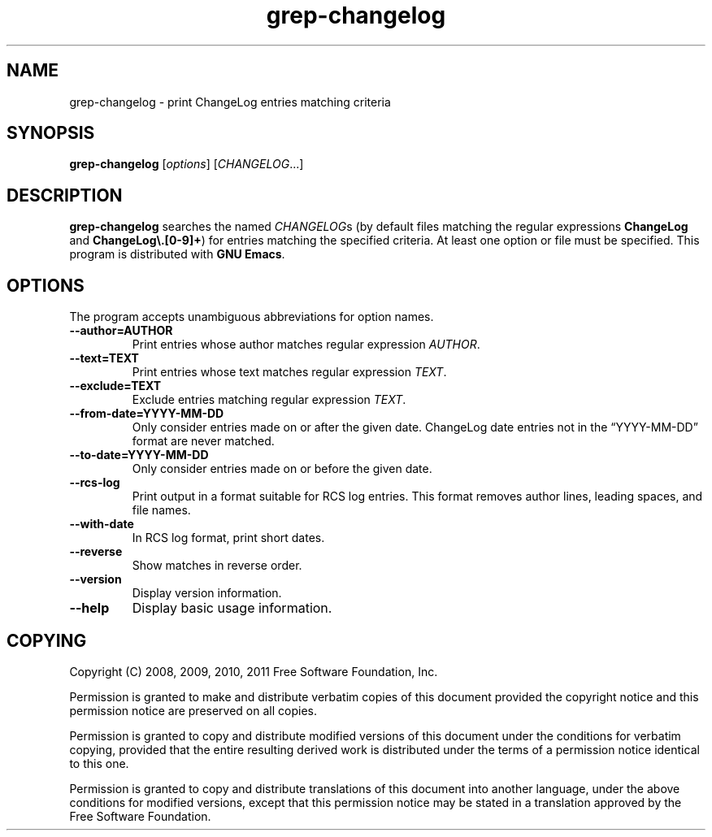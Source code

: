 .\" -*- nroff -*-
.\" See section COPYING for copyright and redistribution information.
.TH grep-changelog 1
.SH NAME
grep-changelog \- print ChangeLog entries matching criteria
.SH SYNOPSIS
.B grep-changelog
.RI [ options ]
.RI [ CHANGELOG .\|.\|.]
.SH DESCRIPTION
.B grep-changelog
searches the named
.IR CHANGELOG s
(by default files matching the regular expressions
.B ChangeLog
and
.BR "ChangeLog\e.[0-9]+" )
for entries matching the specified criteria.  At least one option or
file must be specified.  This program is distributed with
.BR "GNU Emacs" .
.PP
.SH OPTIONS
The program accepts unambiguous abbreviations for option names.
.TP
.B \-\-author=AUTHOR
Print entries whose author matches regular expression
.IR AUTHOR .
.TP
.B \-\-text=TEXT
Print entries whose text matches regular expression
.IR TEXT .
.TP
.B \-\-exclude=TEXT
Exclude entries matching regular expression
.IR TEXT .
.TP
.B \-\-from\-date=YYYY\-MM\-DD
Only consider entries made on or after the given date.
ChangeLog date entries not in the
\*(lqYYYY\-MM\-DD\*(rq format are never matched.
.TP
.B \-\-to\-date=YYYY\-MM\-DD
Only consider entries made on or before the given date.
.TP
.B \-\-rcs\-log
Print output in a format suitable for RCS log entries.
This format removes author lines, leading spaces, and file names.
.TP
.B \-\-with\-date
In RCS log format, print short dates.
.TP
.B \-\-reverse
Show matches in reverse order.
.TP
.B \-\-version
Display version information.
.TP
.B \-\-help
Display basic usage information.
.
.SH COPYING
Copyright 
.if t \(co
.if n (C)
2008, 2009, 2010, 2011 Free Software Foundation, Inc.
.PP
Permission is granted to make and distribute verbatim copies of this
document provided the copyright notice and this permission notice are
preserved on all copies.
.PP
Permission is granted to copy and distribute modified versions of
this document under the conditions for verbatim copying, provided that
the entire resulting derived work is distributed under the terms of
a permission notice identical to this one.
.PP
Permission is granted to copy and distribute translations of this
document into another language, under the above conditions for
modified versions, except that this permission notice may be stated
in a translation approved by the Free Software Foundation.
.
